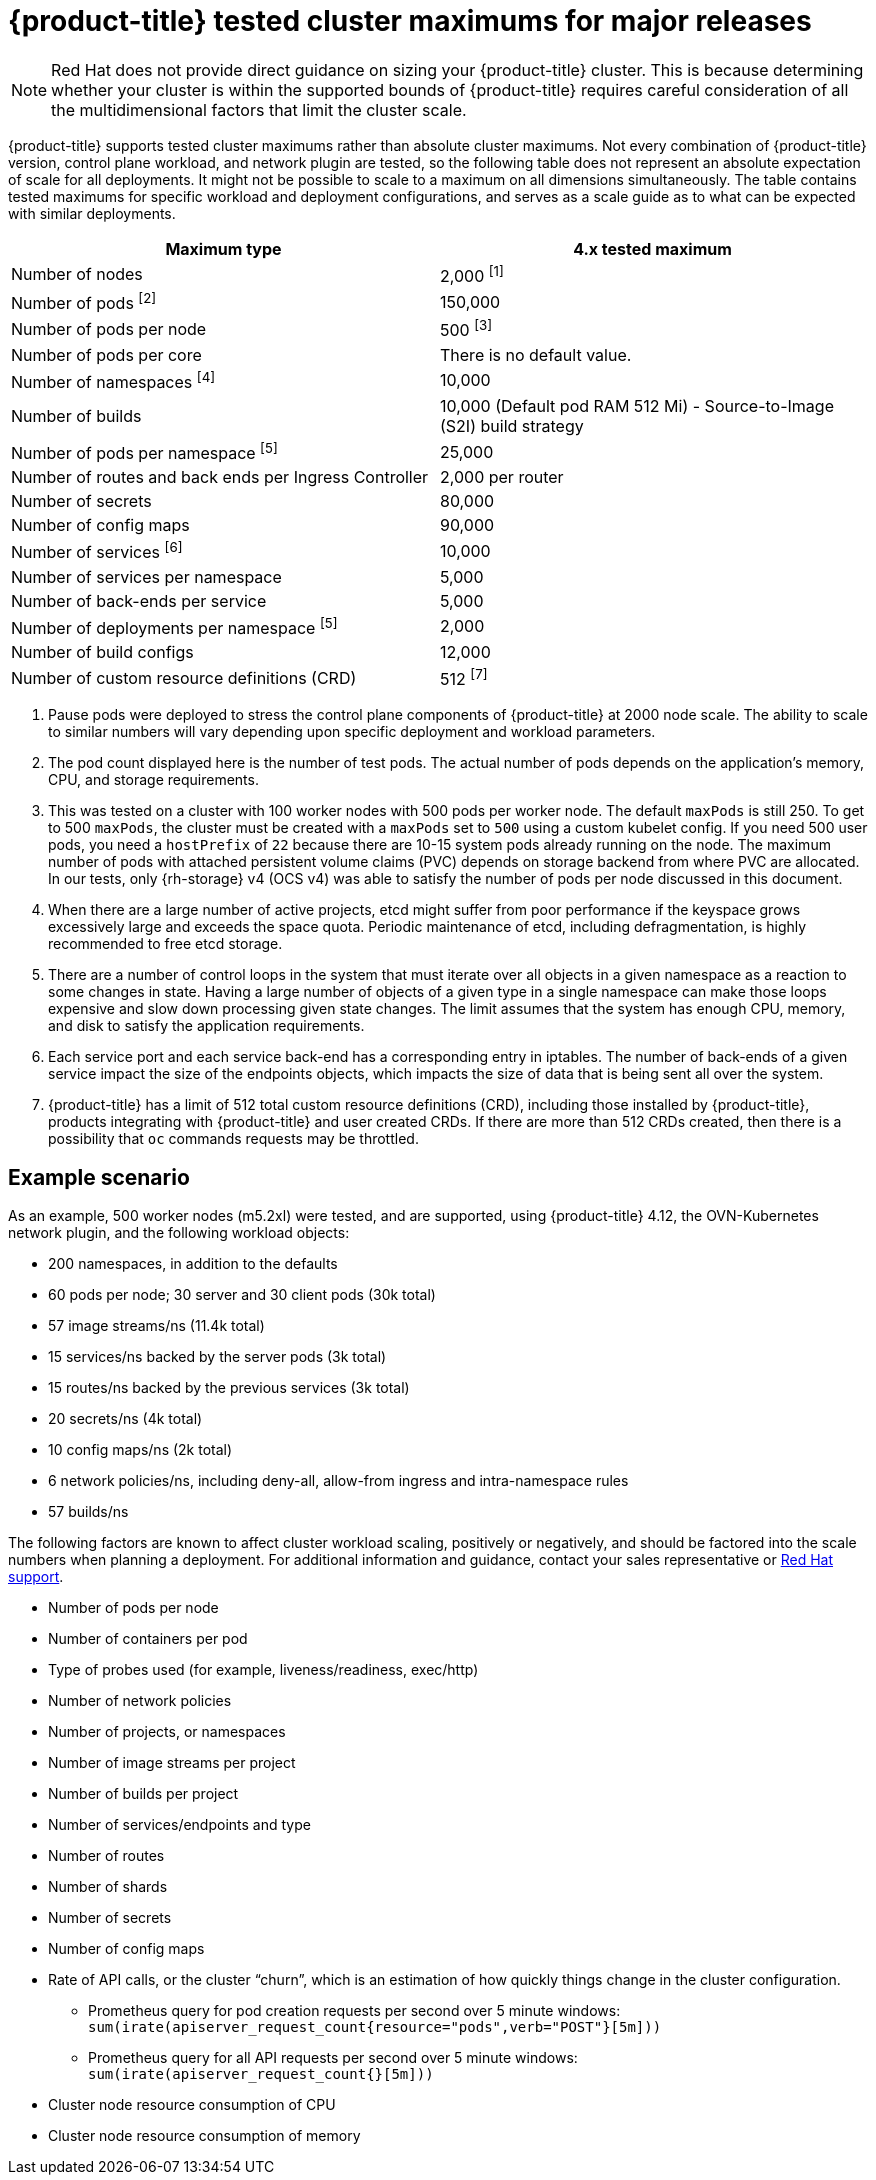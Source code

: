 // Module included in the following assemblies:
//
// * scalability_and_performance/planning-your-environment-according-to-object-maximums.adoc

[id="cluster-maximums-major-releases_{context}"]
= {product-title} tested cluster maximums for major releases

[NOTE]
====
Red Hat does not provide direct guidance on sizing your {product-title} cluster. This is because determining whether your cluster is within the supported bounds of {product-title} requires careful consideration of all the multidimensional factors that limit the cluster scale.
====

{product-title} supports tested cluster maximums rather than absolute cluster maximums. Not every combination of {product-title} version, control plane workload, and network plugin are tested, so the following table does not represent an absolute expectation of scale for all deployments. It might not be possible to scale to a maximum on all dimensions simultaneously. The table contains tested maximums for specific workload and deployment configurations, and serves as a scale guide as to what can be expected with similar deployments.

[options="header",cols="2*"]
|===
| Maximum type |4.x tested maximum

| Number of nodes
| 2,000 ^[1]^

| Number of pods ^[2]^
| 150,000

| Number of pods per node
| 500 ^[3]^

| Number of pods per core
| There is no default value.

| Number of namespaces ^[4]^
| 10,000

| Number of builds
| 10,000 (Default pod RAM 512 Mi) - Source-to-Image (S2I) build strategy

| Number of pods per namespace ^[5]^
| 25,000

| Number of routes and back ends per Ingress Controller
| 2,000 per router

| Number of secrets
| 80,000

| Number of config maps
| 90,000

| Number of services ^[6]^
| 10,000

| Number of services per namespace
| 5,000

| Number of back-ends per service
| 5,000

| Number of deployments per namespace ^[5]^
| 2,000

| Number of build configs
| 12,000

| Number of custom resource definitions (CRD)
| 512 ^[7]^

|===
[.small]
--
1. Pause pods were deployed to stress the control plane components of {product-title} at 2000 node scale. The ability to scale to similar numbers will vary depending upon specific deployment and workload parameters.
2. The pod count displayed here is the number of test pods. The actual number of pods depends on the application's memory, CPU, and storage requirements.
3. This was tested on a cluster with 100 worker nodes with 500 pods per worker node. The default `maxPods` is still 250. To get to 500 `maxPods`, the cluster must be created with a `maxPods` set to `500` using a custom kubelet config. If you need 500 user pods, you need a `hostPrefix` of `22` because there are 10-15 system pods already running on the node. The maximum number of pods with attached persistent volume claims (PVC) depends on storage backend from where PVC are allocated. In our tests, only {rh-storage} v4 (OCS v4) was able to satisfy the number of pods per node discussed in this document.
4. When there are a large number of active projects, etcd might suffer from poor performance if the keyspace grows excessively large and exceeds the space quota. Periodic maintenance of etcd, including defragmentation, is highly recommended to free etcd storage.
5. There are a number of control loops in the system that must iterate over all objects in a given namespace as a reaction to some changes in state. Having a large number of objects of a given type in a single namespace can make those loops expensive and slow down processing given state changes. The limit assumes that the system has enough CPU, memory, and disk to satisfy the application requirements.
6. Each service port and each service back-end has a corresponding entry in iptables. The number of back-ends of a given service impact the size of the endpoints objects, which impacts the size of data that is being sent all over the system.
7. {product-title} has a limit of 512 total custom resource definitions (CRD), including those installed by {product-title}, products integrating with {product-title} and user created CRDs. If there are more than 512 CRDs created, then there is a possibility that `oc` commands requests may be throttled.
--

[id="cluster-maximums-major-releases-example-scenario_{context}"]
== Example scenario

As an example, 500 worker nodes (m5.2xl) were tested, and are supported, using {product-title} 4.12, the OVN-Kubernetes network plugin, and the following workload objects:

* 200 namespaces, in addition to the defaults
* 60 pods per node; 30 server and 30 client pods (30k total)
* 57 image streams/ns (11.4k total)
* 15 services/ns backed by the server pods (3k total)
* 15 routes/ns backed by the previous services (3k total)
* 20 secrets/ns (4k total)
* 10 config maps/ns (2k total)
* 6 network policies/ns, including deny-all, allow-from ingress and intra-namespace rules
* 57 builds/ns

The following factors are known to affect cluster workload scaling, positively or negatively, and should be factored into the scale numbers when planning a deployment.  For additional information and guidance, contact your sales representative or link:https://access.redhat.com/support/[Red Hat support].

* Number of pods per node
* Number of containers per pod
* Type of probes used (for example, liveness/readiness, exec/http)
* Number of network policies
* Number of projects, or namespaces
* Number of image streams per project
* Number of builds per project
* Number of services/endpoints and type
* Number of routes
* Number of shards
* Number of secrets
* Number of config maps
* Rate of API calls, or the cluster “churn”, which is an estimation of how quickly things change in the cluster configuration.
** Prometheus query for pod creation requests per second over 5 minute windows: `sum(irate(apiserver_request_count{resource="pods",verb="POST"}[5m]))`
** Prometheus query for all API requests per second over 5 minute windows: `sum(irate(apiserver_request_count{}[5m]))`
* Cluster node resource consumption of CPU
* Cluster node resource consumption of memory
